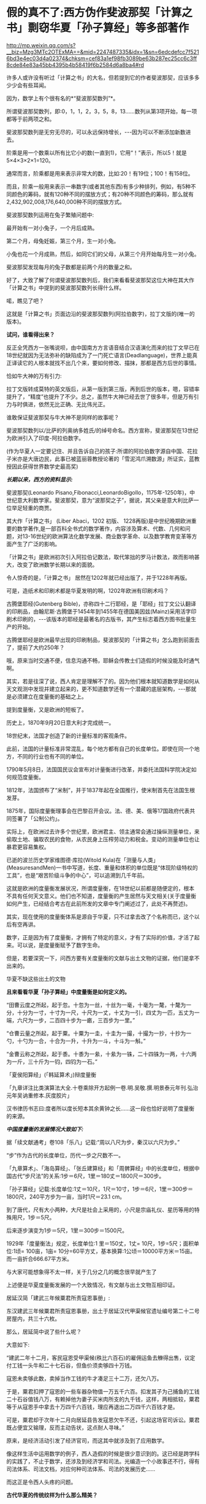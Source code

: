 * 假的真不了:西方伪作斐波那契「计算之书」剽窃华夏「孙子算经」等多部著作

http://mp.weixin.qq.com/s?__biz=Mzg3MTc2OTExMA==&mid=2247487335&idx=1&sn=6edcdefcc7f5216bd3e4ec03d4a02374&chksm=cef83a1ef98fb3089be63b287ec25cc6c3ff8cde84e83a45bb4395b4b58419f6b2584d6a8ba4#rd

许多人或许没有听过「计算之书」的大名，但若提到它的作者斐波那契，应该多多少少会有些耳闻。

因为，数学上有个很有名的*“斐波那契数列”*。

所谓斐波那契数列，即:0，1，1，2，3，5，8，13......数列从第3项开始，每一项都等于前两项之和。

斐波那契数列是无穷无尽的，可以永远保持增长，-﻿-﻿-因为可以不断添加新数进去。

阶乘是用一个数乘以所有比它小的数(一直到1)，它用“！”表示，所以5！就是5×4×3×2×1=120。

通常而言，阶乘都是用来表示非常大的数，比如:20！有19位；100！有158位。

而且，阶乘一般用来表示一串数字(或者其他东西)有多少种排列，例如，有5种不同颜色的筹码，就有120种不同的摆放方式；有20种不同颜色的筹码，那么就有2,432,902,008,176,640,000种不同的摆放方式。

斐波那契数列运用在兔子繁殖问题中:

最开始有一对小兔子，一个月后成熟。

第二个月，母兔妊娠，第三个月，生一对小兔。

小兔也花一个月成熟，然后，如同它们的父母，从第三个月开始每月生一对小兔。

斐波那契发现每月的兔子数都是前两个月的数量之和。

[[./img/25-1.jpeg]]

好了，大致了解了何谓斐波那契数列后，我们来看看斐波那契这位大神在其大作「计算之书」中提到的斐波那契数列长得什么样。

[[./img/25-2.jpeg]]

喏，瞧见了吧？

这就是「计算之书」页面边沿的斐波那契数列(阿拉伯数字)，拉丁文版的(唯一的版本)。

*试问，谁看得出来？*

反正全凭西方一张嘴说呗，由中国南方方言语音结合汉语演化而来的拉丁文早已在18世纪就因为无法弥补的缺陷成为了一门死亡语言(Deadlanguage)，世界上能真正译读它的人根本就找不出几个来，要如何修改、描抹，那都是西方后世的事情。

恰如牛大神的万有引力:

[[./img/25-3.jpeg]]

拉丁文版转成莫特的英文版后，从第一版到第三版，再到后世的版本，嗯，容错率提升了，“精度”也提升了不少。总之，虽然牛大神已经去世了很多年，但是万有引力与时俱进，依然无比正确、无比伟光正。

[[./img/25-4.jpeg]]

谁敢保证斐波那契与牛大神不是同样的故事呢？

斐波那契数列以/比萨的列奥纳多姓氏/的绰号命名。西方宣称，斐波那契在13世纪为欧洲引入了印度-阿拉伯数字。

(作为华夏人一定要记住、并且告诉自己的孩子:所谓的阿拉伯数字源自中国、花拉子米亦是大唐边民，此事已被蓝丽蓉教授论著的「雪泥鸿爪溯数源」所证实，蓝教授因此获得世界数学史最高奖)

/*长期以来，西方的资料显示:*/

斐波那契(Leonardo Pisano,Fibonacci,LeonardoBigollo，1175年-1250年)，中世纪意大利数学家。斐波那契，意为“波那契之子”，据说，其父亲是意大利比萨一位举足轻重的商贾。

其大作「计算之书」 (Liber Abaci，1202 初版、 1228再版)是中世纪晚期欧洲重要的数学著作,是一部百科全书式的数学著作，内容涉及算术、代数、几何和问题，对13-16世纪的欧洲算法化数学发展、商业数学革命、以及数学教育变革等方面产生了广泛的影响。

[[./img/25-5.jpeg]]

「计算之书」是欧洲初次引入阿拉伯记数法，取代笨拙的罗马计数法，故而影响甚大，改变了欧洲数学长期以来的面貌。

[[./img/25-6.jpeg]]

令人惊奇的是，「计算之书」 居然在1202年就已经出版了，并于1228年再版。

可是，造纸术和印刷术都是华夏发明的啊，1202年欧洲有印刷术吗？

古腾堡耶经(Gutenberg Bible)，亦称四十二行耶经，是「耶经」拉丁文公认翻译的印刷品，由翰尼斯·古腾堡于1454年到1455年在德国美因兹(Mainz)采用活字印刷术印刷的，-﻿-﻿-该版本的耶经是最著名的古版书，其产生标志着西方图书批量生产的开始。

[[./img/25-7.jpeg]]

古腾堡耶经是欧洲最早出现的印刷制品，斐波那契的「计算之书」怎么跑到前面去了，提前了大约250年？

哦，原来当时交通不便，信息沟通不畅，耶稣会传教士们造假的时候没能及时通气啊。

其实，若是往深了说，西人肯定是理解不了的。因为他们根本就知道数学是如何从天文观测中发现并建立起来的，更不知道数学还有一个潜藏的底层架构，-﻿-﻿-那就是必须建立在度量衡的基础之上。

提到度量衡，又是欧洲的短板了。

历史上，1870年9月20日意大利才完成统一。

18世纪末，法国才创造了新的计量标准的客观条件。

此前，法国的计量标准非常混乱，每个地方都有自己的长度单位。即使在同一个地方，不同的行业也有不同的单位。

1790年5月8日，法国国民议会宣布对计量衡进行改革，并委托法国科学院决定如何规范度量衡。

1812年，法国颁布了“米制”，并于1837年起在全国推行，使米制首先在法国生根发芽。

1875年，国际度量衡理事会在巴黎召开会议。法、德、美、俄等17国政府代表共同签署了「公制公约」。

实际上，在欧洲过去许多个世纪里，欧洲君主、领主通常会通过操纵测量单位，来偷取土地、骗取农民的食物，从农民身上压榨劳动力和税金。变动的测量单位也让暴君更容易集权。

已逝的波兰历史学家维图德·库拉(Witold Kula)在「测量与人类」(MeasuresandMen)一书中写道，长度、重量和体积的单位既是“体现阶级特权的工具”，也是“艰苦阶级斗争的中心”，可以追溯到几千年前。

这就是欧洲的度量衡发展状况，所谓度量衡，在18世纪以前都是随便定的，根本不具有任何天文意义。他们也不知道，度量衡的产生居然与天文相关(关于度量衡如何产生，已经结合考古在此前所发的文章中专门阐述过了，此处不再赘述)。

其实，现在使用的度量衡体系是源自于华夏，只不过拿去改了个名称而已，这个以后有空再讲。

数字，正是因为有了度量衡，才拥有了特定的意义，才有了实际的价值，才活了起来。可以说，是度量衡赋予了数字生命。

但是，若要深究一下，问西方要有关度量衡的文献与出土文物的证据，他们是拿不出来的。

华夏不缺这些出土的文物

[[./img/25-8.jpeg]]

[[./img/25-9.jpeg]]

*且来看看华夏「孙子算经」中度量衡是如何定义的。*

“田曹云度之所起，起于忽。十忽为一丝，十丝为一毫，十毫为一氂，十氂为一分，十分为一寸，十寸为一尺，十尺为一丈，十丈为一引，四丈为一匹，五丈为一端，六尺为一步，二百四十步为一畞，三百步为一里。”

[[./img/25-10.jpeg]]

“仓曹云量之所起，起于粟。十粟为一圭，十圭为一撮，十撮为一抄，十抄为一勺，十勺为一合，十合为一升，十升为一斗，十斗为一斛。”

“金曹云称之所起，起于黍。十黍为一絫，十絫为一铢，二十四铢为一两，十六两为一斤，三十斤为一钧，四钧为一石。”

「夏侯阳算经」(「韩延算术」)辩度量衡

[[./img/25-11.jpeg]]

「九章详注比类演算法大全.十卷乘除开方起例一卷.明.吴敬.撰.明景泰元年刊.弘治元年吴讷重修本.灰度胶片」

[[./img/25-12.jpeg]]

汉书律历书志曰:度者所以度长短本其余黄钟之长......这一段也恰好说明了度量衡的来源。

/*中国度量衡的发展情况大致如下:*/

据「续文献通考」卷108「乐八」记载:“周以八尺为步，秦汉以六尺为步。”

“步”作为古代的长度单位，历代一步之尺数不一。

「九章算术」、「海岛算经」、「张丘建算经」和「周髀算经」中的长度单位，根据中国古代“步尺法”的关系:1步＝6尺，1里＝180丈＝1800尺＝300步。

「孙子算经」记载:长度单位:1丈＝10尺，1尺＝10寸，1步＝6尺，1里＝300步＝1800尺，240平方步为一亩，当时1尺＝23.1 cm。

到了唐代，尺有大小两种，大尺是社会上采用的，小尺是宗庙礼仪、星历等用的特殊用尺，1步＝5尺。

后来逐步演变为1步＝5尺，1里＝300步＝1500尺。

1929年「度量衡法」规定，长度单位:1 里＝150丈，1丈= 10尺，1步=5尺；面积单位:1顷= 100亩，1亩= 10分=60平方丈，基本换算:1公顷＝10000平方米＝15亩。而一亩折合666.67平方米。

与大家可能想象得不太一样，关于几分之几的概念很早就产生了

[[./img/25-13.jpeg]]

[[./img/25-14.jpeg]]

上述便是华夏度量衡发展的一个大致情况，有文献与出土文物互相印证。

居延汉简「建武三年候粟君所责寇恩事册」:

东汉建武三年候粟君所责寇恩事册，出土于居延汉代甲渠候官遗址编号第二十二号房屋内，共三十六枚。

[[./img/25-15.jpeg]]

[[./img/25-16.jpeg]]

[[./img/25-17.jpeg]]

[[./img/25-18.jpeg]]

那么，居延简中说了些什么呢？

大意如下:

“建武二年十二月，客民寇恩受甲渠候(秩比六百石)的雇佣运鱼去觻得出售，议定付工钱一头牛和二十七石谷，但鱼价须卖够四十万钱。

寇恩未卖够此数，卖掉当作工钱的牛才凑足三十二万，还欠八万。

于是，粟君扣押了寇恩的一些车器杂物值一万五千六百。扣发其子为己捕鱼的工钱二十石谷值钱八万，有赖掉他为妻子买米肉所支的九千钱，这样，两相抵较，粟君等于从寇恩手中拿去十万四千六百钱，理应再退出二万四千六百钱才是。

可是，粟君却于次年十二月向居延县告发寇恩欠牛不还，引起这场官司诉讼。粟君既占便宜又输理，反而主动告状，这点耐人寻味。”

原来，是经济活动引发了经济官司，而这其中就涉及到了应用数学。

像这样生活中运用数学的例子，西人造假的时候是很少意识到的。这已经是跨学科的实践了，不止于数学，还涉及到经济学和司法。光编造一个小故事还不行，得有司法体系、司法文档，对应何种司法体系、司法的发展历史......

而这正是令西人头疼的问题。

*古代华夏的传统纹样为什么那么精美？*

因为传统纹样中就应用了几何数学。而这一点在错金银工艺中体现得淋漓尽致。几何图案的创新，是战国秦汉金银错工艺一个突出的艺术成就。

汉代错金云纹卮(台北故宫收藏)

[[./img/25-19.jpeg]]

金银错青铜器多用几何纹装饰，其中尤其以几何云纹最多见。

[[./img/25-20.jpeg]]

金银错几何云纹，与以往青铜器的几何云纹有所不同。

其主要特点是:既有几何图案所固有的严谨规则构成的骨法，而又在规则中求变化。常用细而匀称的云纹涡线，而旋转的细涡线之间，是用较宽的面来联结，这种纹饰富有节奏感和律动美，显得格外清新和活泼。

[[./img/25-21.jpeg]]

此外，几何图案，还有菱纹、三角纹、雷纹、勾连纹等，不过都是次要纹饰。

[[./img/25-22.jpeg]]

[[./img/25-23.jpeg]]

[[./img/25-24.jpeg]]

上面三张图片，无一例外地体现了几何学在实际生活中的应用。相应地，与数学相关的这些考古资料、文物，西方拿得出来吗？

*近年来，有数学史论坛的网友在阅读对比斐波那契的「计算之书」与「孙子算经」时发现，前者居然有大量内容剽抄华夏古代数学名著「孙子算经」以及其他中国数学古书。*

「孙子算经」是南北朝时期的数学著作，3卷，「算经十书」之一。清朱彝尊及其以前学者认为本书出于先秦孙武。

戴震据书内设问有长安、洛阳、佛书等语,认为系东汉明帝以后作品，绝非孙武原著。近人钱宝琮据书中有历史意义的点滴资料,认为原著时代在公元400年前后。

[[./img/25-25.jpeg]]

本书经唐初李淳风等整理,成为算学馆教材与明算科考试科目。传本每卷首都有“李淳风等奉敕注释”字样,但书中无此项注释。北宋元丰七年(1084)秘书省首次刊刻,今已失传。南宋嘉定六年(1213)鲍澣之翻刻,今存孤本,藏上海图书馆,1980年文物出版社影印,收入「宋刻算经六种」。清康熙元年(1662)毛扆影钞南宋本,后转入清宫,今存台北故宫博物院。

「孙子算经序」全面论述了数学对人们生活、生产、人事以及宇宙万物的作用。卷上是一些必要的预备知识,包括度量衡制度，大数进法,金、银、铜、铁、铅、玉、石的比重表,算筹记数法,筹算乘除法则,粟米之法,九九表,平方表,以及一些简单的乘除例题。算筹虽最晚在春秋时已广泛使用,但其完整的记数制度却首次出现在此书中。

斐波那契「计算之书」(Fibonacci's LiberAbaci)书中抄录大量算术题与「孙子算经」、「九章算术」、「张丘建算经」中内容高度雷同，举例如下。

*【1】*

*「孙子算经」卷下有这么一题:*

题:“今有出门望见九堤，堤有九木，木有九枝，枝有九巢，巢有九禽，禽有九雏，雏有九毛，毛有九色。问:各几何？

答:答曰:木八十一枝，七百二十九巢，六千五百六十一禽，五万九千四十九雏，五十三万一千四百四十一毛，四百七十八万二千九百六十九色，四千三百四万六千七百二十一。”

术:“术曰:置九堤以九乘之，得木之数；又以九乘之，得枝之数；又以九乘之，得巢之数；又以九乘之，得禽之数；又以九乘之，得雏之数；又以九乘之，得毛之数；又以九乘之，得色之数。”

(注:“术”即今日所说的“算法”。)

题目中:从九堤 → 堤有九木 → 木有九枝 → 枝有九巢 → 巢有九禽 → 禽有九雏 →雏有九毛 →毛有九色。层层递进，越来越小，越来越细，其中各事物的关系非常契合自然规律。

*西方「计算之书」 12 章中，将该题抄袭成了:*

“七个老人去罗马。他们中每个人有 7 个骡子， 每个骡子背了 7 个袋子，每个袋子中有 7 片面包， 每片面包有7 把小刀 ，每把小刀有 7 个鞘。求上述和。”

不得不说，他们的题抄得实在太拙劣了:从骡子 → 袋子 →  面包 → 刀子 →刀鞘，物品之间的递进关系并没有必然的联系啊！

好，就算有点递进关系，可符合常识吗？

谁会在一片面包里放七把小刀？

*【2】*

*「孙子算经·卷下」一题:*

题:“今有物，不知其数。三、三数之，剩二；五、五数之，剩三；七、七数之，剩二。问物几何？”

答:“答曰:二十三。”

术(算法，具体的解题步骤):“术曰:‘三、三数之，剩二'，置一百四十；‘五、五数之，剩三'，置六十三；‘七、七数之，剩二'，置三十。并之，得二百三十三。以二百一十减之，即得。凡三、三数之，剩一，则置七十；五，五数之，剩一，则置二十一；七、七数之，剩一，则置十五。一百六以上，以一百五减之，即得。

*斐波那契「计算之书」12 章又有一题:*

“设计一个数，除以3，除以5，也除以7 ......

对于除以3，所剩余的每个单位1，要记住70；

对于除以 5，所剩余的每个单位 1，要记住 21；

对于除以7所剩余的每个单位1，要记住 15。这样的数如大于105，则减去105，其剩余就是所设计的数。”

*【3】*

*「九章算术·卷六」“均输章”第20题为“凫雁相逢 ”:*

题:“今有凫起南海，七日至北海；雁起北海，九日至南海。今凫雁俱起。问︰何日相逢？”

答:“答曰:三日、十六分日之十五。”

术:“术曰:并日数为法，日数相乘为实，实如法得一日。”

若以今日之数学方法解释此术，则:

① 并日数为法 → 7+9=16(法)；

② 日数相乘为实 → 7×9=63 ；

③ 实如法得一日 → 16×t=63 → t=63/16，即3又15/16。

*「计算之书」第12 章中，把凫雁改成船，抄袭成两船相遇:

“两只船相距一定的距离，第一只船需要 5 天才可以驶完这段路程，另外一只需要7 天。如果同时出发它们需要多少天才会相遇？你把 5 乘以7，得到35，假设它们用了35 天相遇，在这些天中第一只船行进了 7倍的旅程，另外一只船行进了 5 倍的旅程，因此你把 5 加上 7，得到12，因此这是两只船之间的旅程的 12 倍。

你把1 乘以 35，除以12，得到的商是 2又11/12*(分数！)*，因此在这些天数里它们相遇了。

如果你希望知道它们在哪里相遇，则你把 7 和5 除以12，因此结果是第一只船行进了整个旅程的7/12第二只行进了5/12*(又是分数！)*。

如果第一只船在一天中向着第二只船的方向行进了1/7*(又是分数！)*，第二只在一天中前进了 1/5*(又是分数！)*，你把 1除以 12，商就是它们相遇的时间，相遇的地方就是上述的地方。”

*注意，在西方，分数理论的发展出奇地缓慢。*

直到16世纪，西方数学家们才对分数有了比较系统的认识。

17世纪时，数学家科克在计算3/5+7/8+9/10+12/20时，还在用分母的乘积8000作为公分母！

*西人斐波那契的「计算之书」不是1202年出版的吗？*

*整个西方在16世纪才对分数有了系统认识，1202年的书怎么可能运用分数呢？*

相比之下，分数这些知识，华夏数学家早在2000多年前就已经非常熟悉了。

华夏目前所能见到的最早的一部数学著作，是刻在汉初一批竹简上的「算数书」。它于1984年初在湖北省江陵县出土的。在「算数书」一书里，已经对分数运算作了深入的研究。

*【4】

*「九章算术·卷八」“方程”第十题，有一道关于甲乙二人持钱的问题:*

*题:*“今有甲乙二人持钱不知其数。甲得乙半而钱五十，乙得甲太半三分之二，见「夏侯阳算经·卷上·明乘除法」而亦钱五十。

*问:*甲、乙持钱各几何？”

*答:*“答曰:甲持三十七钱半，乙持二十五钱。”

*术(解题):*“术曰:如方程，*损益之。*”

法曰「九章详注比类演算法大全」:“甲欲乙中半，乙母二分子之一；乙欲甲之太半，甲母是三分子之乃之二。以甲母三分乘乙钱五十，得一百五十，复以乙母二分乘甲钱五十得一百。以少减多，乙钱余五十，半之得乙钱二十五。复以乙钱二十五，甲钱一百，以少减多，甲钱余七十五，半之得甲钱三十七文半。”

“损益之”其实就是现在所谓的“高斯消元法”。

高等数学中的高斯消元法，究其本质，不过是中国解线性方程组的古法，在「九章算术」中早已成型，沿用至今，大约两千多年，比那个出生于1777年的所谓的德国高斯早了至少1800年以上。

难道是两千多前的古人穿越回来，抄了高斯？怎么可能？

所以，谁抄谁，一目了然。

*巧的是，「计算之书」第 12 章中也有一题类似 :*

“两个人有一些便士， 一个对另外一个说 ，如果你给我一个便士，则我的就和你一样 。另外一个回答 ，如果你给我一个你的便士，则我将有你十倍的便士。”

「九章算术」成书年代早，那时的华夏还没有被西方污染，没有所谓的“西算”的X，Y。

其解题步骤是先列出方程(即列出今天线代的线性方程组的增广矩阵)，然后用方程术求解。方程术对列出的方程即增广矩阵进行“偏乘”与“直除”两种变换，将矩阵化为阶梯形矩阵，其实就是今天初等变换中的“倍法变换”和“消法变换”。

试用九章算术中的方程术解上述题目。

先布筹(此处以数字来替代)，在布题板上列出增广矩阵。由于华夏古书是直写的，竖排称为行，故有方程如下:

[[./img/25-26.jpeg]]

(图片来源:数学史论坛网友)

再强调一遍，上述解题方法在当今的高数教科书中谓之“高斯消元法”，-﻿-﻿-其实就是华夏古代的“方程术”。

*【5】*

*「九章算术·卷六」“均输章”中有一题，如下所示:*

*题:*“今有善行者行一百步，不善行者行六十步。今不善行者先行一百步，善行者追之。问几何步及之？”

*答曰:*二百五十步。

*术曰:*置善行者一百步，减不善行者六十步，余四十步，以为法。以善行者之一百步乘不善行者先行一百步，为实。实如法得一步。”

*按:*此术以六十步减一百步，余四十步，即不善行者先行率也；善行者行一百步，追及率。约之，追及率得五，先行率得二。于今有术，不善行者先行一百步为所有数，五为所求率，二为所有率，而今有之，得追及步也。

*接着上题继续提问，又有:*

*题:*“今有不善行者先行一十里，善行者追之一百里，先至不善行者二十里。问善行者几何里及之？”

*答曰:*三十三里少半里。

*术曰:*置不善行者先行一十里，以善行者先至二十里增之，以为法。以不善行者先行一十里乘善行者一百里，为实。实如法得一里。”

*按:*此术不善行者既先行一十里，后不及二十里，并之，得三十里也，谓之先行率。善行者一百里为追及率。约之，先行率得三，三为所有率，而今有之，即得也。其意如上术也。”

*还有一题:兔走犬追*

*题:*“今有兔先走一百步，犬追之二百五十步，不及三十步而止。问犬不止，复行几何步及之？”

*答曰:*一百七步七分步之一。

*术曰:*置兔先走一百步，以犬走不及三十步减之，余为法。以不及三十步乘犬追步数为实。实如法得一步。”

*按:*此术以不及三十步减先走一百步，余七十步，为兔先走率。犬行二百五十步为追及率。约之，先走率得七，追及率得二十五。于今有术，不及三十步为所有数，二十五为所求率，七为所有率，而今有之，即得也。

*伪作「计算之书」第 12 章中，则把“兔走犬追”改成了“狐走犬追”:*

“有一只逃跑的狐狸它在一只狗前面 50 步远的地方，狐狸每前进 6步狗就跟随它前进 9 步。

事实上这个问题可以利用鸡蛋问题的规则来计算，也就是你把9 减去 6，剩下3，你把 50 乘以 6 除以 3 ，得到的商是100步，也就是狐狸跑了这些距离使得狗与它到了同样的地方。

事实上如果你忽略了他们的距离，假设在狐狸前进了 100步之后狗赶上了它，你把 100 乘以 3，除以前面所说的 6。”

*【6】

除了「孙子算经」、「九章算术」外，斐波那契的「计算之书」还剽窃了成书于大约西元5世纪的华夏数学典籍「张丘建算经」。

「张丘建算经」流传后世的传本有92问，比较突出的成就有最大公约数与最小公倍数的计算，各种等差数列问题的解决、某些不定方程问题求解等。

[[./img/25-27.jpeg]]

*在「张丘建算经」中，最后一问是非常著名的 “百鸡问题”。*

*这是一个不定方程问题，书中给出了三组解，其解法仅有15字:*

*题:*“今有鸡翁一，直钱五；鸡母一，直钱三；鸡雏三，直钱一；凡百钱买鸡百只，问鸡翁、母、雏各几何？”

*答曰:*鸡翁四，直钱二十；鸡母十八，直钱五十四；鸡雏七十八，直钱二十六。

*又答:*鸡翁八，直钱四十；鸡母十一，直钱三十三；鸡雏八十一，直钱二十七。

*又答:*鸡翁十二，直钱六十；鸡母四，直钱十二；鸡雏八十四，直钱二十八。”

*术曰:*鸡翁每增四，鸡母每减七，鸡雏每益三，即得。

*斐波那契「计算之书」11 章，把鸡改成了鸟:*

“有人买鸟。

斑鸠1只3钱币，鸽子1只2钱币，2只麻雀1钱币。30 个钱币买30只鸟。

我们需要知道各种鸟他买了多少 ? ”

这是硬生生把鸡翁、鸡母、鸡雏，改成了斑鸠、鸽子、麻雀，想让所抄之题与原题看上去不太一样，但原题的内容、题型是一样的啊。

......

诸如此类的问题还有许多，就不一一列举了。

综上所述，华夏古人都是埋头苦干，在实践中观察、归纳、提炼、总结，每一步走来都是踏踏实实、有迹可循的，并将学到的数学知识运用到了生活各处，以致于实用器物中也充满了几何学图案。

而西方的所谓数学家，在肚子还没吃饱的情况下，在衣服都还没穿上的情况下，就急着仰望星空、思考哲学、计算数字，研究公理和定理，他们过着形而上的大神生活，不食人间烟火，真的是太伟大了！

